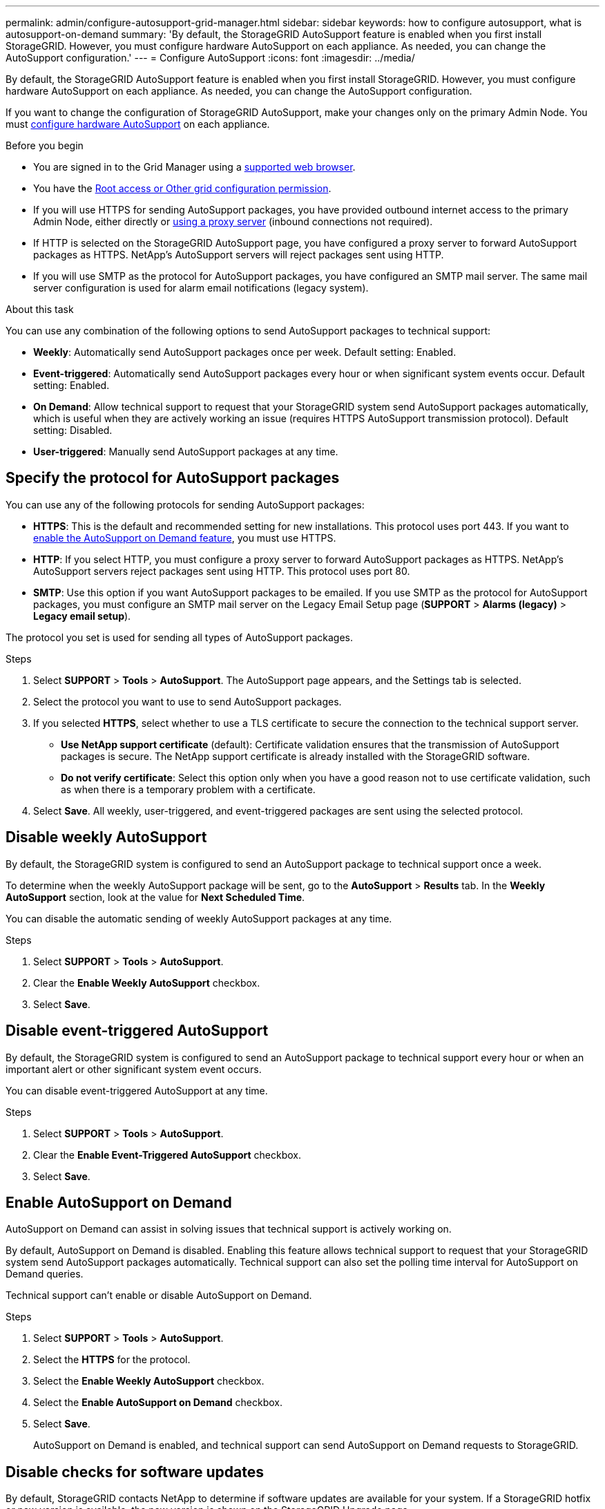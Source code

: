 ---
permalink: admin/configure-autosupport-grid-manager.html
sidebar: sidebar
keywords: how to configure autosupport, what is autosupport-on-demand
summary: 'By default, the StorageGRID AutoSupport feature is enabled when you first install StorageGRID. However, you must configure hardware AutoSupport on each appliance. As needed, you can change the AutoSupport configuration.'
---
= Configure AutoSupport
:icons: font
:imagesdir: ../media/

[.lead]
By default, the StorageGRID AutoSupport feature is enabled when you first install StorageGRID. However, you must configure hardware AutoSupport on each appliance. As needed, you can change the AutoSupport configuration.

If you want to change the configuration of StorageGRID AutoSupport, make your changes only on the primary Admin Node. You must <<autosupport-for-appliances,configure hardware AutoSupport>> on each appliance.

.Before you begin

* You are signed in to the Grid Manager using a link:../admin/web-browser-requirements.html[supported web browser].
* You have the link:admin-group-permissions.html[Root access or Other grid configuration permission].
* If you will use HTTPS for sending AutoSupport packages, you have provided outbound internet access to the primary Admin Node, either directly or link:configuring-admin-proxy-settings.html[using a proxy server] (inbound connections not required).
* If HTTP is selected on the StorageGRID AutoSupport page, you have configured a proxy server to forward AutoSupport packages as HTTPS. NetApp's AutoSupport servers will reject packages sent using HTTP.

* If you will use SMTP as the protocol for AutoSupport packages, you have configured an SMTP mail server. The same mail server configuration is used for alarm email notifications (legacy system).

.About this task

You can use any combination of the following options to send AutoSupport packages to technical support:

* *Weekly*: Automatically send AutoSupport packages once per week. Default setting: Enabled.
* *Event-triggered*: Automatically send AutoSupport packages every hour or when significant system events occur. Default setting: Enabled.
* *On Demand*: Allow technical support to request that your StorageGRID system send AutoSupport packages automatically, which is useful when they are actively working an issue (requires HTTPS AutoSupport transmission protocol). Default setting: Disabled.
* *User-triggered*: Manually send AutoSupport packages at any time.

== [[specify-protocol-for-autosupport-packages]]Specify the protocol for AutoSupport packages

You can use any of the following protocols for sending AutoSupport packages:

* *HTTPS*: This is the default and recommended setting for new installations. This protocol uses port 443. If you want to <<Enable AutoSupport on Demand,enable the AutoSupport on Demand feature>>, you must use HTTPS.
* *HTTP*: If you select HTTP, you must configure a proxy server to forward AutoSupport packages as HTTPS. NetApp's AutoSupport servers reject packages sent using HTTP. This protocol uses port 80. 
* *SMTP*: Use this option if you want AutoSupport packages to be emailed. If you use SMTP as the protocol for AutoSupport packages, you must configure an SMTP mail server on the Legacy Email Setup page (*SUPPORT* > *Alarms (legacy)* > *Legacy email setup*).

The protocol you set is used for sending all types of AutoSupport packages.

.Steps

. Select *SUPPORT* > *Tools* > *AutoSupport*. The AutoSupport page appears, and the Settings tab is selected.

. Select the protocol you want to use to send AutoSupport packages.

. If you selected *HTTPS*, select whether to use a TLS certificate to secure the connection to the technical support server.
 ** *Use NetApp support certificate* (default): Certificate validation ensures that the transmission of AutoSupport packages is secure. The NetApp support certificate is already installed with the StorageGRID software.
 ** *Do not verify certificate*: Select this option only when you have a good reason not to use certificate validation, such as when there is a temporary problem with a certificate.

. Select *Save*. All weekly, user-triggered, and event-triggered packages are sent using the selected protocol.

== Disable weekly AutoSupport

By default, the StorageGRID system is configured to send an AutoSupport package to technical support once a week.

To determine when the weekly AutoSupport package will be sent, go to the *AutoSupport* > *Results* tab. In the *Weekly AutoSupport* section, look at the value for *Next Scheduled Time*. 

You can disable the automatic sending of weekly AutoSupport packages at any time.

.Steps

. Select *SUPPORT* > *Tools* > *AutoSupport*.
. Clear the *Enable Weekly AutoSupport* checkbox.
. Select *Save*.

== Disable event-triggered AutoSupport

By default, the StorageGRID system is configured to send an AutoSupport package to technical support every hour or when an important alert or other significant system event occurs.

You can disable event-triggered AutoSupport at any time.

.Steps

. Select *SUPPORT* > *Tools* > *AutoSupport*.
. Clear the *Enable Event-Triggered AutoSupport* checkbox.
. Select *Save*.

== Enable AutoSupport on Demand

AutoSupport on Demand can assist in solving issues that technical support is actively working on. 

By default, AutoSupport on Demand is disabled. Enabling this feature allows technical support to request that your StorageGRID system send AutoSupport packages automatically. Technical support can also set the polling time interval for AutoSupport on Demand queries.

Technical support can't enable or disable AutoSupport on Demand.

.Steps

. Select *SUPPORT* > *Tools* > *AutoSupport*.
. Select the *HTTPS* for the protocol.
. Select the *Enable Weekly AutoSupport* checkbox.
. Select the *Enable AutoSupport on Demand* checkbox.
. Select *Save*.
+
AutoSupport on Demand is enabled, and technical support can send AutoSupport on Demand requests to StorageGRID.

== Disable checks for software updates

By default, StorageGRID contacts NetApp to determine if software updates are available for your system. If a StorageGRID hotfix or new version is available, the new version is shown on the StorageGRID Upgrade page. 

As required, you can optionally disable the check for software updates. For example, if your system does not have WAN access, you should disable the check to avoid download errors.

.Steps

. Select *SUPPORT* > *Tools* > *AutoSupport*.
. Clear the *Check for software updates* checkbox.
. Select *Save*.

== Add an additional AutoSupport destination

When you enable AutoSupport, heath and status packages are sent to technical support. You can specify one additional destination for all AutoSupport packages.

To verify or change the protocol used to send AutoSupport packages, see the instructions to <<specify-protocol-for-autosupport-packages,specify the protocol for AutoSupport packages>>.

NOTE: You can't use the SMTP protocol to send AutoSupport packages to an additional destination.

.Steps

. Select *SUPPORT* > *Tools* > *AutoSupport*.

. Select *Enable Additional AutoSupport Destination*.

. Specify the following:
+
Hostname:: The server hostname or IP address of an additional AutoSupport destination server.
+
NOTE: You can enter only one additional destination.

Port:: The port used to connect to an additional AutoSupport destination server. The default is port 80 for HTTP or port 443 for HTTPS.

Certification validation:: Whether a TLS certificate is used to secure the connection to the additional destination.
+
* Select *Do not verify certificate* to send your AutoSupport packages without certificate validation.
+
Select this choice only when you have a good reason not to use certificate validation, such as when there is a temporary problem with a certificate.

* Select *Use custom CA bundle* to use certificate validation.

. If you selected *Use custom CA bundle*, do one of the following:

** Select *Browse*, navigate to the file containing the certificates, and then select *Open* to upload the file.

** Use an editing tool to copy and paste all the contents of each of the PEM-encoded CA certificate files into the *CA Bundle* field, concatenated in certificate chain order.
+ 
You must include `----BEGIN CERTIFICATE----` and `----END CERTIFICATE----` in your selection.
+
image::../media/autosupport_certificate.png[AutoSupport certificate]

. Select *Save*.
+
All future weekly, event-triggered, and user-triggered AutoSupport packages will be sent to the additional destination.

== [[autosupport-for-appliances]]Configure AutoSupport for appliances

AutoSupport for appliances reports StorageGRID hardware issues, and StorageGRID AutoSupport reports StorageGRID software issues, with one exception: for the SGF6112, StorageGRID AutoSupport reports both hardware and software issues. You must configure AutoSupport on each appliance except the SGF6112, which does not require additional configuration. AutoSupport is implemented differently for services appliances and storage appliances.

You use SANtricity to enable AutoSupport for each storage appliance. You can configure SANtricity AutoSupport during initial appliance setup or after an appliance has been installed:

* For SG6000 and SG5700 appliances, https://review.docs.netapp.com/us-en/storagegrid-appliances_main/installconfig/accessing-and-configuring-santricity-system-manager.html[configure AutoSupport in SANtricity System Manager^]

AutoSupport packages from E-Series appliances can be included in StorageGRID AutoSupport if you configure AutoSupport delivery by proxy in link:../admin/sending-eseries-autosupport-messages-through-storagegrid.html[SANtricity System Manager].

StorageGRID AutoSupport does not report hardware issues, such as DIMM or host interface card (HIC) faults. However, some component failures might trigger link:../monitor/alerts-reference.html[hardware alerts]. For StorageGRID appliances with a baseboard management controller (BMC), such as the SG100, SG1000, SG6060, or SGF6024, you can configure email and SNMP traps to report hardware failures:

* https://review.docs.netapp.com/us-en/storagegrid-appliances_main/installconfig/setting-up-email-notifications-for-alerts.html[Set up email notifications for BMC alerts^]
* https://review.docs.netapp.com/us-en/storagegrid-appliances_main/installconfig/configuring-snmp-settings-for-bmc.html[Configure SNMP settings for BMC^] for the SG6000-CN controller or the SG100 and SG1000 services appliances

.Related information

https://mysupport.netapp.com/site/global/dashboard[NetApp Support^]